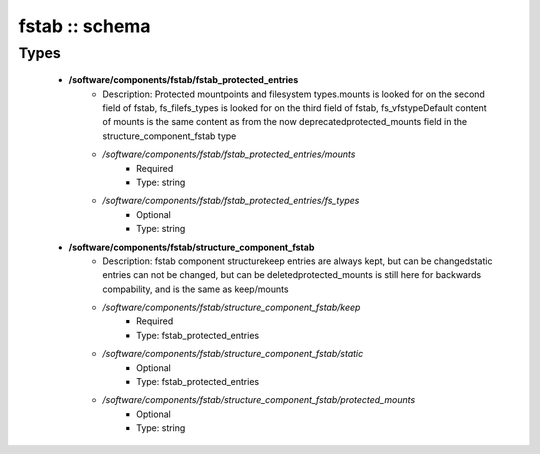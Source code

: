 ###############
fstab :: schema
###############

Types
-----

 - **/software/components/fstab/fstab_protected_entries**
    - Description: Protected mountpoints and filesystem types.mounts is looked for on the second field of fstab, fs_filefs_types is looked for on the third field of fstab, fs_vfstypeDefault content of mounts is the same content as from the now deprecatedprotected_mounts field in the structure_component_fstab type
    - */software/components/fstab/fstab_protected_entries/mounts*
        - Required
        - Type: string
    - */software/components/fstab/fstab_protected_entries/fs_types*
        - Optional
        - Type: string
 - **/software/components/fstab/structure_component_fstab**
    - Description: fstab component structurekeep entries are always kept, but can be changedstatic entries can not be changed, but can be deletedprotected_mounts is still here for backwards compability, and is the same as keep/mounts
    - */software/components/fstab/structure_component_fstab/keep*
        - Required
        - Type: fstab_protected_entries
    - */software/components/fstab/structure_component_fstab/static*
        - Optional
        - Type: fstab_protected_entries
    - */software/components/fstab/structure_component_fstab/protected_mounts*
        - Optional
        - Type: string
